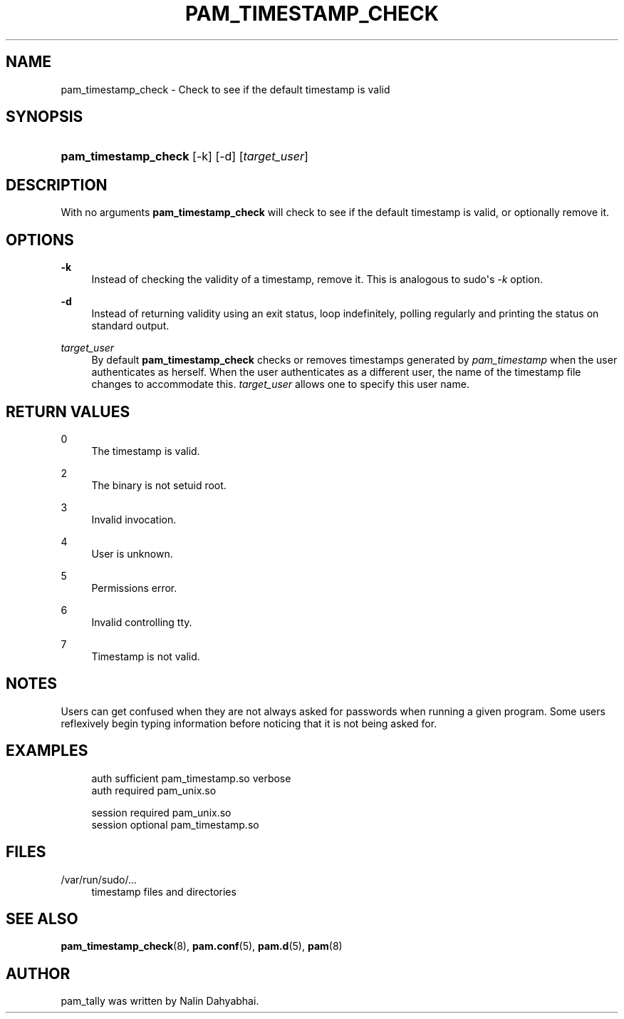 '\" t
.\"     Title: pam_timestamp_check
.\"    Author: [see the "AUTHOR" section]
.\" Generator: DocBook XSL Stylesheets v1.79.1 <http://docbook.sf.net/>
.\"      Date: 06/08/2020
.\"    Manual: Linux-PAM Manual
.\"    Source: Linux-PAM Manual
.\"  Language: English
.\"
.TH "PAM_TIMESTAMP_CHECK" "8" "06/08/2020" "Linux-PAM Manual" "Linux\-PAM Manual"
.\" -----------------------------------------------------------------
.\" * Define some portability stuff
.\" -----------------------------------------------------------------
.\" ~~~~~~~~~~~~~~~~~~~~~~~~~~~~~~~~~~~~~~~~~~~~~~~~~~~~~~~~~~~~~~~~~
.\" http://bugs.debian.org/507673
.\" http://lists.gnu.org/archive/html/groff/2009-02/msg00013.html
.\" ~~~~~~~~~~~~~~~~~~~~~~~~~~~~~~~~~~~~~~~~~~~~~~~~~~~~~~~~~~~~~~~~~
.ie \n(.g .ds Aq \(aq
.el       .ds Aq '
.\" -----------------------------------------------------------------
.\" * set default formatting
.\" -----------------------------------------------------------------
.\" disable hyphenation
.nh
.\" disable justification (adjust text to left margin only)
.ad l
.\" -----------------------------------------------------------------
.\" * MAIN CONTENT STARTS HERE *
.\" -----------------------------------------------------------------
.SH "NAME"
pam_timestamp_check \- Check to see if the default timestamp is valid
.SH "SYNOPSIS"
.HP \w'\fBpam_timestamp_check\fR\ 'u
\fBpam_timestamp_check\fR [\-k] [\-d] [\fItarget_user\fR]
.SH "DESCRIPTION"
.PP
With no arguments
\fBpam_timestamp_check\fR
will check to see if the default timestamp is valid, or optionally remove it\&.
.SH "OPTIONS"
.PP
\fB\-k\fR
.RS 4
Instead of checking the validity of a timestamp, remove it\&. This is analogous to sudo\*(Aqs
\fI\-k\fR
option\&.
.RE
.PP
\fB\-d\fR
.RS 4
Instead of returning validity using an exit status, loop indefinitely, polling regularly and printing the status on standard output\&.
.RE
.PP
\fB\fItarget_user\fR\fR
.RS 4
By default
\fBpam_timestamp_check\fR
checks or removes timestamps generated by
\fIpam_timestamp\fR
when the user authenticates as herself\&. When the user authenticates as a different user, the name of the timestamp file changes to accommodate this\&.
\fItarget_user\fR
allows one to specify this user name\&.
.RE
.SH "RETURN VALUES"
.PP
0
.RS 4
The timestamp is valid\&.
.RE
.PP
2
.RS 4
The binary is not setuid root\&.
.RE
.PP
3
.RS 4
Invalid invocation\&.
.RE
.PP
4
.RS 4
User is unknown\&.
.RE
.PP
5
.RS 4
Permissions error\&.
.RE
.PP
6
.RS 4
Invalid controlling tty\&.
.RE
.PP
7
.RS 4
Timestamp is not valid\&.
.RE
.SH "NOTES"
.PP
Users can get confused when they are not always asked for passwords when running a given program\&. Some users reflexively begin typing information before noticing that it is not being asked for\&.
.SH "EXAMPLES"
.sp
.if n \{\
.RS 4
.\}
.nf
auth sufficient pam_timestamp\&.so verbose
auth required   pam_unix\&.so

session required pam_unix\&.so
session optional pam_timestamp\&.so
    
.fi
.if n \{\
.RE
.\}
.SH "FILES"
.PP
/var/run/sudo/\&.\&.\&.
.RS 4
timestamp files and directories
.RE
.SH "SEE ALSO"
.PP
\fBpam_timestamp_check\fR(8),
\fBpam.conf\fR(5),
\fBpam.d\fR(5),
\fBpam\fR(8)
.SH "AUTHOR"
.PP
pam_tally was written by Nalin Dahyabhai\&.
